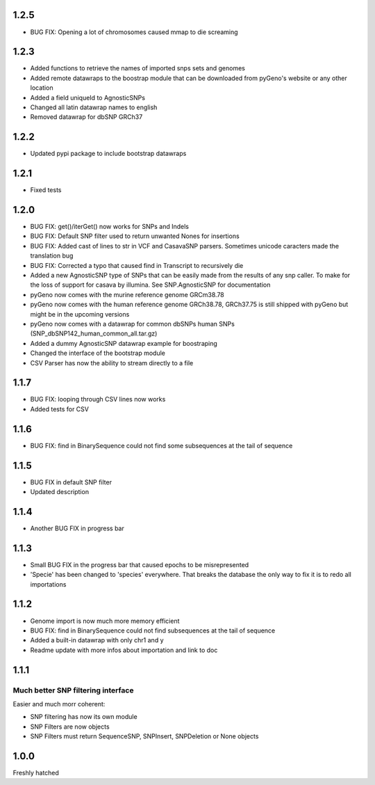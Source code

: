 1.2.5
=====

* BUG FIX: Opening a lot of chromosomes caused mmap to die screaming

1.2.3
=====

* Added functions to retrieve the names of imported snps sets and genomes

* Added remote datawraps to the boostrap module that can be downloaded from pyGeno's website or any other location

* Added a field uniqueId to AgnosticSNPs

* Changed all latin datawrap names to english

* Removed datawrap for dbSNP GRCh37

1.2.2
=====

* Updated pypi package to include bootstrap datawraps

1.2.1
=====

* Fixed tests

1.2.0
=====
* BUG FIX: get()/iterGet() now works for SNPs and Indels

* BUG FIX: Default SNP filter used to return unwanted Nones for insertions

* BUG FIX: Added cast of lines to str in VCF and CasavaSNP parsers. Sometimes unicode caracters made the translation bug  

* BUG FIX: Corrected a typo that caused find in Transcript to recursively die 

* Added a new AgnosticSNP type of SNPs that can be easily made from the results of any snp caller. To make for the loss of support for casava by illumina. See SNP.AgnosticSNP for documentation

* pyGeno now comes with the murine reference genome GRCm38.78

* pyGeno now comes with the human reference genome GRCh38.78, GRCh37.75 is still shipped with pyGeno but might be in the upcoming versions

* pyGeno now comes with a datawrap for common dbSNPs human SNPs (SNP_dbSNP142_human_common_all.tar.gz)

* Added a dummy AgnosticSNP datawrap example for boostraping

* Changed the interface of the bootstrap module

* CSV Parser has now the ability to stream directly to a file


1.1.7
=====

* BUG FIX: looping through CSV lines now works

* Added tests for CSV

1.1.6
=====

* BUG FIX: find in BinarySequence could not find some subsequences at the tail of sequence

1.1.5
=====

* BUG FIX in default SNP filter

* Updated description

1.1.4
=====

* Another BUG FIX in progress bar

1.1.3
=====

* Small BUG FIX in the progress bar that caused epochs to be misrepresented

* 'Specie' has been changed to 'species' everywhere. That breaks the database the only way to fix it is to redo all importations

1.1.2
=====

* Genome import is now much more memory efficient

* BUG FIX: find in BinarySequence could not find subsequences at the tail of sequence

* Added a built-in datawrap with only chr1 and y

* Readme update with more infos about importation and link to doc
 
1.1.1
=====

Much better SNP filtering interface
------------------------------------
Easier and much morr coherent:

* SNP filtering has now its own module

* SNP Filters are now objects

* SNP Filters must return SequenceSNP, SNPInsert, SNPDeletion or None objects

1.0.0
=====
Freshly hatched

